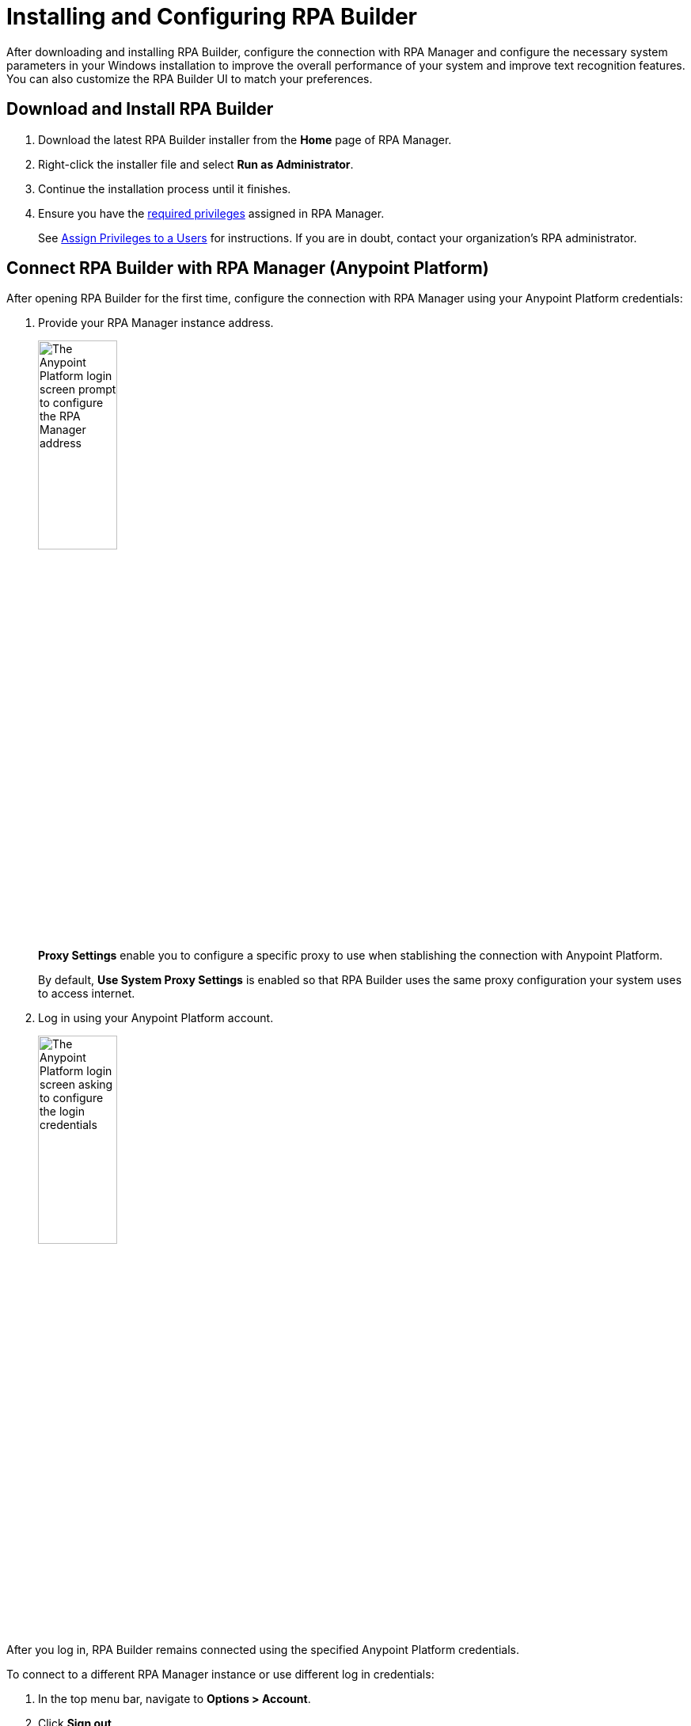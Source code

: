 = Installing and Configuring RPA Builder

After downloading and installing RPA Builder, configure the connection with RPA Manager and configure the necessary system parameters in your Windows installation to improve the overall performance of your system and improve text recognition features. You can also customize the RPA Builder UI to match your preferences.

== Download and Install RPA Builder

. Download the latest RPA Builder installer from the *Home* page of RPA Manager.
. Right-click the installer file and select *Run as Administrator*.
. Continue the installation process until it finishes.
. Ensure you have the xref:rpa-home::automation-userrolesandpermissions-privilegesbymodule.adoc#privileges-of-the-rpa-builder-category[required privileges] assigned in RPA Manager.
+
See xref:rpa-manager::usermanagement-manage.adoc#assign-privileges-to-a-user[Assign Privileges to a Users] for instructions. If you are in doubt, contact your organization's RPA administrator.

[[connect-with-anypoint]]
== Connect RPA Builder with RPA Manager (Anypoint Platform)

After opening RPA Builder for the first time, configure the connection with RPA Manager using your Anypoint Platform credentials:

. Provide your RPA Manager instance address.
+
image:anypoint-rpa-org-log-in.png[The Anypoint Platform login screen prompt to configure the RPA Manager address, 35%, 35%]
+
*Proxy Settings* enable you to configure a specific proxy to use when stablishing the connection with Anypoint Platform.
+
By default, *Use System Proxy Settings* is enabled so that RPA Builder uses the same proxy configuration your system uses to access internet.
. Log in using your Anypoint Platform account. 
+
image:anypoint-rpa-user-log-in.png[The Anypoint Platform login screen asking to configure the login credentials, 35%, 35%]

After you log in, RPA Builder remains connected using the specified Anypoint Platform credentials. 

To connect to a different RPA Manager instance or use different log in credentials:

. In the top menu bar, navigate to *Options > Account*.
. Click *Sign out*.
. Provide the new RPA Manager address and log in credentials. 

[[connect-with-rpa-manager]]
== Connect RPA Builder with RPA Manager (Legacy)

If your organization was not migrated to Anypoint Platform yet, provide your RPA Manager user credentials to stablish the connection after opening RPA Builder for the first time:

. In the top menu bar, select *Options* > *Repository*. (This menu opens automatically the first time you open RPA Builder)
. Configure the required values:
+
image:repository-settings.png[The RPA Builder Repository settings, 50%, 50%]
+
** *RPA Manager Address*
+
The URL of the RPA Manager instance RPA Builder connects to. Do not specify the protocol (`https://`) as part of this value.
** *User Name*
+
The RPA Manager user name that RPA Builder uses to log in.
** *Password*
+
The RPA Manager password that RPA Builder uses to log in.
** *Proxy Settings*
+
Enables you to configure a specific proxy to use when connecting with RPA Manager.
+
By default, *Use System Proxy Settings* is enabled so that RPA Builder uses the same proxy configuration your system uses to access internet.
. Click *Test Connection* and confirm that the login succeeds.
+
If the login attempt fails, verify the provided details and try again.
. Click *OK*.

== See Also

* xref:checking-system-parameters.adoc[Checking System Parameters]
* xref:ui-overview.adoc[UI Overview]
* xref:modify-user-interface.adoc[Modifying the User Interface]
